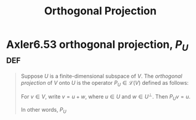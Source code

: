 #+TITLE: Orthogonal Projection
#+CONTEXT: Linear Algebra
* Axler6.53 orthogonal projection, $P_U$                                :def:
  #+begin_quote
  Suppose $U$ is a finite-dimensional subspace of $V$. The /orthogonal projection/ of $V$ onto $U$ is the operator $P_U \in\mathcal{L} (V)$ defined as follows:

  For $v \in  V$, write $v = u + w$, where $u \in  U$ and $w \in  U^\bot$. Then $P_Uv = u$.

  In other words, $P_U$

  #+end_quote
